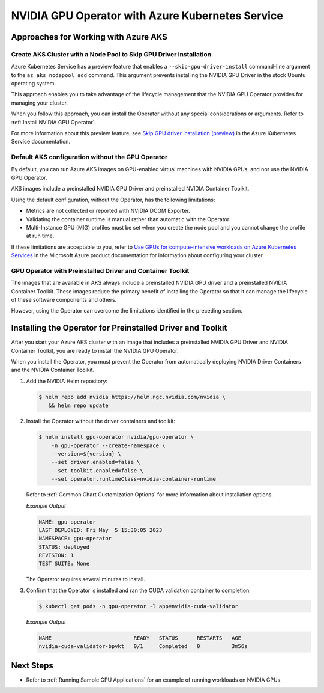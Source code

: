.. license-header
  SPDX-FileCopyrightText: Copyright (c) 2023 NVIDIA CORPORATION & AFFILIATES. All rights reserved.
  SPDX-License-Identifier: Apache-2.0

  Licensed under the Apache License, Version 2.0 (the "License");
  you may not use this file except in compliance with the License.
  You may obtain a copy of the License at

  http://www.apache.org/licenses/LICENSE-2.0

  Unless required by applicable law or agreed to in writing, software
  distributed under the License is distributed on an "AS IS" BASIS,
  WITHOUT WARRANTIES OR CONDITIONS OF ANY KIND, either express or implied.
  See the License for the specific language governing permissions and
  limitations under the License.

.. headings (h1/h2/h3/h4/h5) are # * = -

#################################################
NVIDIA GPU Operator with Azure Kubernetes Service
#################################################


*************************************
Approaches for Working with Azure AKS
*************************************

Create AKS Cluster with a Node Pool to Skip GPU Driver installation
===================================================================

Azure Kubernetes Service has a preview feature that enables a ``--skip-gpu-driver-install``
command-line argument to the ``az aks nodepool add`` command.
This argument prevents installing
the NVIDIA GPU Driver in the stock Ubuntu operating system.

This approach enables you to take advantage of the lifecycle management
that the NVIDIA GPU Operator provides for managing your cluster.

.. code-block:: console
   :caption: Sample Node Pool Add Command

   $ az aks nodepool add --resource-group <rg-name> --name gpunodes --cluster-name <cluster-name> \
        --node-count <n> \
        --skip-gpu-driver-install \
        ...

When you follow this approach, you can install the Operator without any special
considerations or arguments.
Refer to :ref:`Install NVIDIA GPU Operator`.

For more information about this preview feature, see
`Skip GPU driver installation (preview) <https://learn.microsoft.com/en-us/azure/aks/gpu-cluster?source=recommendations&tabs=add-ubuntu-gpu-node-pool#skip-gpu-driver-installation-preview>`__
in the Azure Kubernetes Service documentation.


Default AKS configuration without the GPU Operator
==================================================

By default, you can run Azure AKS images on GPU-enabled virtual machines with NVIDIA GPUs,
and not use the NVIDIA GPU Operator.

AKS images include a preinstalled NVIDIA GPU Driver and preinstalled NVIDIA Container Toolkit.

Using the default configuration, without the Operator, has the following limitations:

* Metrics are not collected or reported with NVIDIA DCGM Exporter.
* Validating the container runtime is manual rather than automatic with the Operator.
* Multi-Instance GPU (MIG) profiles must be set when you create the node pool and you
  cannot change the profile at run time.

If these limitations are acceptable to you, refer to
`Use GPUs for compute-intensive workloads on Azure Kubernetes Services <https://learn.microsoft.com/en-us/azure/aks/gpu-cluster>`__
in the Microsoft Azure product documentation for information about configuring your cluster.


GPU Operator with Preinstalled Driver and Container Toolkit
===========================================================

The images that are available in AKS always include a preinstalled NVIDIA GPU driver
and a preinstalled NVIDIA Container Toolkit.
These images reduce the primary benefit of installing the Operator so that it can
manage the lifecycle of these software components and others.

However, using the Operator can overcome the limitations identified in the preceding section.


***********************************************************
Installing the Operator for Preinstalled Driver and Toolkit
***********************************************************

After you start your Azure AKS cluster with an image that includes a preinstalled NVIDIA GPU Driver
and NVIDIA Container Toolkit, you are ready to install the NVIDIA GPU Operator.

When you install the Operator, you must prevent the Operator from automatically
deploying NVIDIA Driver Containers and the NVIDIA Container Toolkit.

#. Add the NVIDIA Helm repository:

   .. code-block:: console

      $ helm repo add nvidia https://helm.ngc.nvidia.com/nvidia \
         && helm repo update

#. Install the Operator without the driver containers and toolkit:

   .. code-block:: console

      $ helm install gpu-operator nvidia/gpu-operator \
          -n gpu-operator --create-namespace \
          --version=${version} \
          --set driver.enabled=false \
          --set toolkit.enabled=false \
          --set operator.runtimeClass=nvidia-container-runtime

   Refer to :ref:`Common Chart Customization Options` for more information about installation options.

   *Example Output*

   .. code-block:: output

      NAME: gpu-operator
      LAST DEPLOYED: Fri May  5 15:30:05 2023
      NAMESPACE: gpu-operator
      STATUS: deployed
      REVISION: 1
      TEST SUITE: None

   The Operator requires several minutes to install.

#. Confirm that the Operator is installed and ran the CUDA validation container to completion:

   .. code-block:: console

      $ kubectl get pods -n gpu-operator -l app=nvidia-cuda-validator

   *Example Output*

   .. code-block:: output

      NAME                          READY   STATUS      RESTARTS   AGE
      nvidia-cuda-validator-bpvkt   0/1     Completed   0          3m56s


**********
Next Steps
**********

* Refer to :ref:`Running Sample GPU Applications`
  for an example of running workloads on NVIDIA GPUs.
